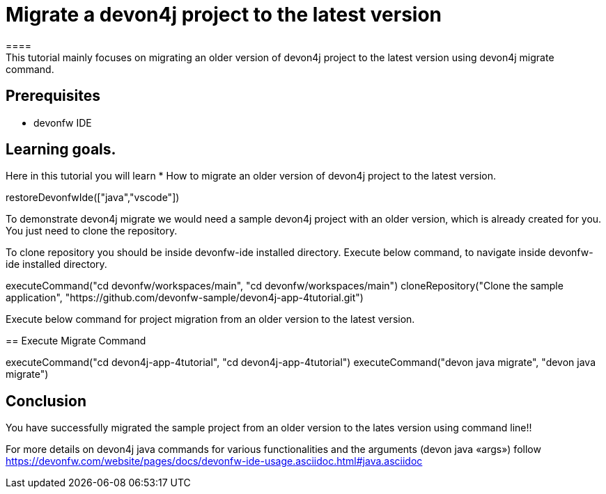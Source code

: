 = Migrate a devon4j project to the latest version
====
This tutorial mainly focuses on migrating an older version of devon4j project to the latest version using devon4j migrate command.


## Prerequisites
* devonfw IDE

## Learning goals.
Here in this tutorial you will learn 
* How to migrate an older version of devon4j project to the latest version.
====

[step]
--
restoreDevonfwIde(["java","vscode"])
--

To demonstrate devon4j migrate we would need a sample devon4j project with an older version, which is already created for you. You just need to clone the repository.

To clone repository you should be inside devonfw-ide installed directory. 
Execute below command, to navigate inside devonfw-ide installed directory.
[step]
--
executeCommand("cd devonfw/workspaces/main", "cd devonfw/workspaces/main")
cloneRepository("Clone the sample application", "https://github.com/devonfw-sample/devon4j-app-4tutorial.git")
--

Execute below command for project migration from  an older version to the latest version.
[step]
== Execute Migrate Command
--
executeCommand("cd devon4j-app-4tutorial", "cd devon4j-app-4tutorial")
executeCommand("devon java migrate", "devon java migrate")
--


====
## Conclusion
You have successfully migrated the sample project from an older version to the lates version using command line!!

For more details on devon4j java commands for various functionalities and the arguments (devon java «args») follow 
https://devonfw.com/website/pages/docs/devonfw-ide-usage.asciidoc.html#java.asciidoc
====
